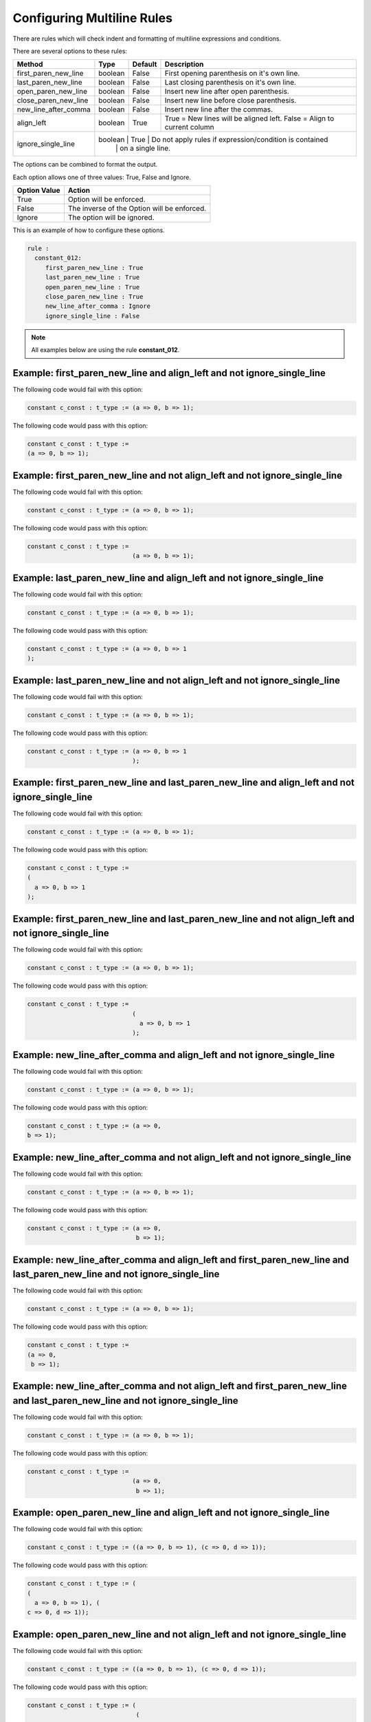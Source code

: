 Configuring Multiline Rules
---------------------------

There are rules which will check indent and formatting of multiline expressions and conditions.

There are several options to these rules:

+----------------------+---------+---------+---------------------------------------------------------+
| Method               |   Type  | Default | Description                                             |
+======================+=========+=========+=========================================================+
| first_paren_new_line | boolean |  False  | First opening parenthesis on it's own line.             |
+----------------------+---------+---------+---------------------------------------------------------+
| last_paren_new_line  | boolean |  False  | Last closing parenthesis on it's own line.              |
+----------------------+---------+---------+---------------------------------------------------------+
| open_paren_new_line  | boolean |  False  | Insert new line after open parenthesis.                 |
+----------------------+---------+---------+---------------------------------------------------------+
| close_paren_new_line | boolean |  False  | Insert new line before close parenthesis.               |
+----------------------+---------+---------+---------------------------------------------------------+
| new_line_after_comma | boolean |  False  | Insert new line after the commas.                       |
+----------------------+---------+---------+---------------------------------------------------------+
| align_left           | boolean |  True   | True = New lines will be aligned left.                  |
|                      |         |         | False = Align to current column                         |
+----------------------+---------+---------+---------------------------------------------------------+
| ignore_single_line   | boolean |  True   | Do not apply rules if expression/condition is contained |
|                      |         |         | on a single line.                                       |
+----------------------+-----------------------------------------------------------------------------+

The options can be combined to format the output.

Each option allows one of three values:  True, False and Ignore.

+----------------------+---------------------------------------------------------+
| Option Value         | Action                                                  |
+======================+=========================================================+
| True                 | Option will be enforced.                                |
+----------------------+---------------------------------------------------------+
| False                | The inverse of the Option will be enforced.             |
+----------------------+---------------------------------------------------------+
| Ignore               | The option will be ignored.                             |
+----------------------+---------------------------------------------------------+

This is an example of how to configure these options.

.. code-block:: yaml

   rule :
     constant_012:
        first_paren_new_line : True
        last_paren_new_line : True
        open_paren_new_line : True
        close_paren_new_line : True
        new_line_after_comma : Ignore
        ignore_single_line : False

.. NOTE:: All examples below are using the rule **constant_012**.

Example: first_paren_new_line and align_left and not ignore_single_line
#######################################################################

The following code would fail with this option:

.. code-Block:: vhdl

    constant c_const : t_type := (a => 0, b => 1);

The following code would pass with this option:

.. code-block:: vhdl

    constant c_const : t_type :=
    (a => 0, b => 1);

Example: first_paren_new_line and not align_left and not ignore_single_line
###########################################################################

The following code would fail with this option:

.. code-Block:: vhdl

    constant c_const : t_type := (a => 0, b => 1);

The following code would pass with this option:

.. code-block:: vhdl

    constant c_const : t_type :=
                                 (a => 0, b => 1);

Example: last_paren_new_line and align_left and not ignore_single_line
######################################################################

The following code would fail with this option:

.. code-Block:: vhdl

    constant c_const : t_type := (a => 0, b => 1);

The following code would pass with this option:

.. code-block:: vhdl

    constant c_const : t_type := (a => 0, b => 1
    );

Example: last_paren_new_line and not align_left and not ignore_single_line
##########################################################################

The following code would fail with this option:

.. code-Block:: vhdl

    constant c_const : t_type := (a => 0, b => 1);

The following code would pass with this option:

.. code-block:: vhdl

    constant c_const : t_type := (a => 0, b => 1
                                 );

Example: first_paren_new_line and last_paren_new_line and align_left and not ignore_single_line
###############################################################################################

The following code would fail with this option:

.. code-Block:: vhdl

    constant c_const : t_type := (a => 0, b => 1);

The following code would pass with this option:

.. code-block:: vhdl

    constant c_const : t_type :=
    (
      a => 0, b => 1
    );

Example: first_paren_new_line and last_paren_new_line and not align_left and not ignore_single_line
###################################################################################################

The following code would fail with this option:

.. code-Block:: vhdl

    constant c_const : t_type := (a => 0, b => 1);

The following code would pass with this option:

.. code-block:: vhdl

    constant c_const : t_type :=
                                 (
                                   a => 0, b => 1
                                 );

Example: new_line_after_comma and align_left and not ignore_single_line
#######################################################################

The following code would fail with this option:

.. code-Block:: vhdl

    constant c_const : t_type := (a => 0, b => 1);

The following code would pass with this option:

.. code-block:: vhdl

    constant c_const : t_type := (a => 0,
    b => 1);

Example: new_line_after_comma and not align_left and not ignore_single_line
###########################################################################

The following code would fail with this option:

.. code-Block:: vhdl

    constant c_const : t_type := (a => 0, b => 1);

The following code would pass with this option:

.. code-block:: vhdl

    constant c_const : t_type := (a => 0,
                                  b => 1);

Example: new_line_after_comma and align_left and first_paren_new_line and last_paren_new_line and not ignore_single_line
########################################################################################################################

The following code would fail with this option:

.. code-Block:: vhdl

    constant c_const : t_type := (a => 0, b => 1);

The following code would pass with this option:

.. code-block:: vhdl

    constant c_const : t_type :=
    (a => 0,
     b => 1);

Example: new_line_after_comma and not align_left and first_paren_new_line and last_paren_new_line and not ignore_single_line
############################################################################################################################

The following code would fail with this option:

.. code-Block:: vhdl

    constant c_const : t_type := (a => 0, b => 1);

The following code would pass with this option:

.. code-block:: vhdl

    constant c_const : t_type :=
                                 (a => 0,
                                  b => 1);

Example: open_paren_new_line and align_left and not ignore_single_line
######################################################################

The following code would fail with this option:

.. code-Block:: vhdl

    constant c_const : t_type := ((a => 0, b => 1), (c => 0, d => 1));

The following code would pass with this option:

.. code-block:: vhdl

    constant c_const : t_type := (
    (
      a => 0, b => 1), (
    c => 0, d => 1));

Example: open_paren_new_line and not align_left and not ignore_single_line
##########################################################################

The following code would fail with this option:

.. code-Block:: vhdl

    constant c_const : t_type := ((a => 0, b => 1), (c => 0, d => 1));

The following code would pass with this option:

.. code-block:: vhdl

    constant c_const : t_type := (
                                  (
                                   a => 0, b => 1), (
                                  c => 0, d => 1));

Example: close_paren_new_line and align_left and not ignore_single_line
#######################################################################

The following code would fail with this option:

.. code-Block:: vhdl

    constant c_const : t_type := ((a => 0, b => 1), (c => 0, d => 1));

The following code would pass with this option:

.. code-block:: vhdl

    constant c_const : t_type := ((a => 0, b => 1
                                  ), (c => 0, d => 1
                                  ));

Example: close_paren_new_line and not align_left and not ignore_single_line
###########################################################################

The following code would fail with this option:

.. code-Block:: vhdl

    constant c_const : t_type := ((a => 0, b => 1), (c => 0, d => 1));

The following code would pass with this option:

.. code-block:: vhdl

    constant c_const : t_type := (
                                  (
                                   a => 0, b => 1), (
                                  c => 0, d => 1));

Example: open_paren_new_line and close_paren_new_line and align_left and not ignore_single_line
###############################################################################################

The following code would fail with this option:

.. code-Block:: vhdl

    constant c_const : t_type := ((a => 0, b => 1), (c => 0, d => 1));

The following code would pass with this option:

.. code-block:: vhdl

    constant c_const : t_type := (
    (
      a => 0, b => 1
    ), (
      c => 0, d => 1
    ));

Example: open_paren_new_line and close_paren_new_line and not align_left
########################################################################

The following code would fail with this option:

.. code-Block:: vhdl

    constant c_const : t_type := ((a => 0, b => 1), (c => 0, d => 1));

The following code would pass with this option:

.. code-block:: vhdl

    constant c_const : t_type := (
                                  (
                                    a => 0, b => 1
                                  ), (
                                    c => 0, d => 1
                                  ));

Example: all options enabled except ignore_single_line
######################################################

The following code would fail with this option:

.. code-Block:: vhdl

    constant c_const : t_type := ((a => 0, b => 1), (c => 0, d => 1));

The following code would pass with this option:

.. code-block:: vhdl

    constant c_const : t_type :=
    (
      (
        a => 0,
        b => 1
      ),
      (
        c => 0,
        d => 1
      )
    );

Example: all options enabled except align_left and ignore_single_line
#####################################################################

The following code would fail with this option:

.. code-Block:: vhdl

    constant c_const : t_type := ((a => 0, b => 1), (c => 0, d => 1));

The following code would pass with this option:

.. code-block:: vhdl

    constant c_const : t_type :=
                                 (
                                   (
                                     a => 0,
                                     b => 1
                                   ),
                                   (
                                     c => 0,
                                     d => 1
                                   )
                                 );
